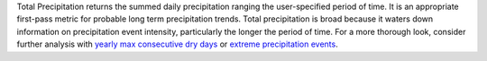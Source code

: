 Total Precipitation returns the summed daily precipitation ranging the user-specified period of time. It is an appropriate first-pass metric for probable long term precipitation trends. Total precipitation is broad because it waters down information on precipitation event intensity, particularly the longer the period of time. For a more thorough look, consider further analysis with `yearly max consecutive dry days`_ or `extreme precipitation events`_.


.. _yearly max consecutive dry days: indicators.html#yearly-max-consecutive-dry-days
.. _extreme precipitation events: indicators.html#extreme-precipitation-events

